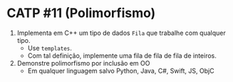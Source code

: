 # -*- coding: utf-8 -*-
# -*- mode: org -*-
#+startup: beamer overview indent

* CATP #11 (Polimorfismo)

1. Implementa em C++ um tipo de dados =Fila= que trabalhe com qualquer tipo.
   - Use =templates=.
   - Com tal definição, implemente uma fila de fila de fila de inteiros.

2. Demonstre polimorfismo por inclusão em OO
   - Em qualquer linguagem salvo Python, Java, C#, Swift, JS, ObjC

